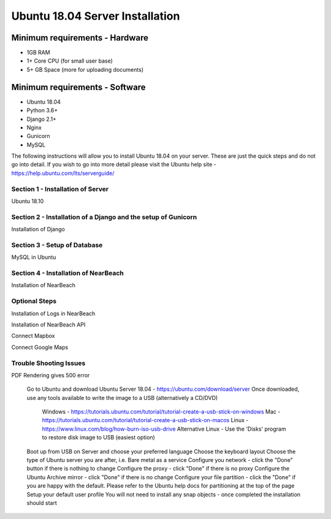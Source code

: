 ================================
Ubuntu 18.04 Server Installation
================================

-------------------------------
Minimum requirements - Hardware
-------------------------------

* 1GB RAM
* 1+ Core CPU (for small user base)
* 5+ GB Space (more for uploading documents)

-------------------------------
Minimum requirements - Software
-------------------------------

* Ubuntu 18.04
* Python 3.6+
* Django 2.1+
* Nginx
* Gunicorn
* MySQL

The following instructions will allow you to install Ubuntu 18.04 on your server.
These are just the quick steps and do not go into detail. If you wish to go into
more detail please visit the Ubuntu help site -
`https://help.ubuntu.com/lts/serverguide/ <https://help.ubuntu.com/lts/serverguide/>`_

Section 1 - Installation of Server
----------------------------------

Ubuntu 18.10

Section 2 - Installation of a Django and the setup of Gunicorn
--------------------------------------------------------------

Installation of Django

Section 3 - Setup of Database
-----------------------------

MySQL in Ubuntu

Section 4 - Installation of NearBeach
-------------------------------------

Installation of NearBeach

Optional Steps
--------------

Installation of Logs in NearBeach

Installation of NearBeach API

Connect Mapbox

Connect Google Maps

Trouble Shooting Issues
-----------------------

PDF Rendering gives 500 error

    Go to Ubuntu and download Ubuntu Server 18.04 - https://ubuntu.com/download/server
    Once downloaded, use any tools available to write the image to a USB (alternatively a CD/DVD)
        Windows - https://tutorials.ubuntu.com/tutorial/tutorial-create-a-usb-stick-on-windows
        Mac - https://tutorials.ubuntu.com/tutorial/tutorial-create-a-usb-stick-on-macos
        Linux - https://www.linux.com/blog/how-burn-iso-usb-drive
        Alternative Linux - Use the 'Disks' program to restore disk image to USB (easiest option)
    Boot up from USB on Server and choose your preferred language
    Choose the keyboard layout
    Choose the type of Ubuntu server you are after, i.e. Bare metal as a service
    Configure you network - click the "Done" button if there is nothing to change
    Configure the proxy - click "Done" if there is no proxy
    Configure the Ubuntu Archive mirror - click "Done" if there is no change
    Configure your file partition - click the "Done" if you are happy with the default. Please refer to the Ubuntu help docs for partitioning at the top of the page
    Setup your default user profile
    You will not need to install any snap objects - once completed the installation should start
